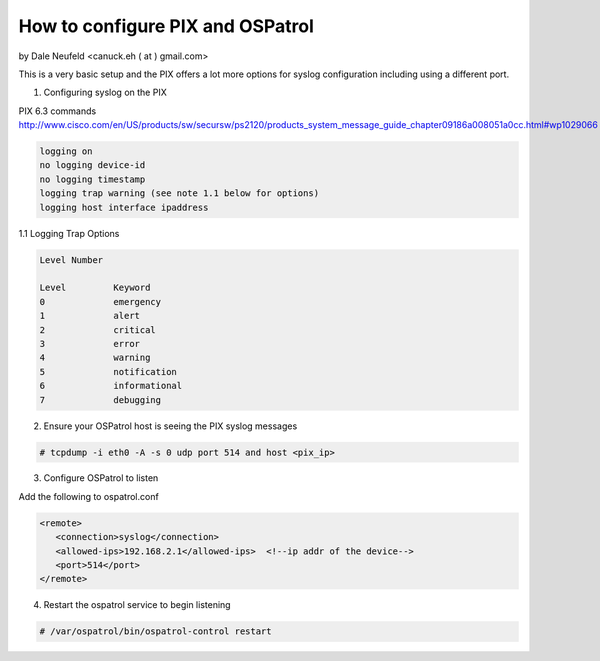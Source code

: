 How to configure PIX and OSPatrol
------------------------------

by Dale Neufeld <canuck.eh ( at ) gmail.com>

This is a very basic setup and the PIX offers a lot more options for syslog configuration including using a different port.


1. Configuring syslog on the PIX


PIX 6.3 commands
http://www.cisco.com/en/US/products/sw/secursw/ps2120/products_system_message_guide_chapter09186a008051a0cc.html#wp1029066

.. code-block:: console

  logging on
  no logging device-id
  no logging timestamp
  logging trap warning (see note 1.1 below for options)
  logging host interface ipaddress


1.1 Logging Trap Options

.. code-block:: console

  Level Number
	
  Level         Keyword
  0   	 	emergency 
  1             alert
  2             critical
  3             error
  4             warning
  5             notification
  6             informational
  7             debugging 


2. Ensure your OSPatrol host is seeing the PIX syslog messages

.. code-block:: console

  # tcpdump -i eth0 -A -s 0 udp port 514 and host <pix_ip>


3. Configure OSPatrol to listen

Add the following to ospatrol.conf

.. code-block:: console

  <remote>
     <connection>syslog</connection>
     <allowed-ips>192.168.2.1</allowed-ips>  <!--ip addr of the device-->
     <port>514</port>
  </remote>


 
4. Restart the ospatrol service to begin listening

.. code-block:: console

  # /var/ospatrol/bin/ospatrol-control restart


